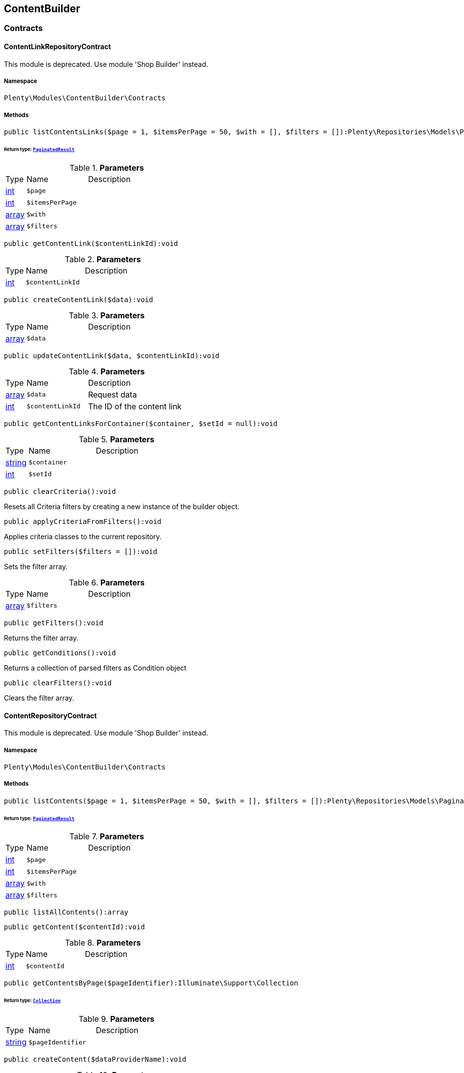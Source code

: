 

[[contentbuilder_contentbuilder]]
== ContentBuilder

[[contentbuilder_contentbuilder_contracts]]
===  Contracts
[[contentbuilder_contracts_contentlinkrepositorycontract]]
==== ContentLinkRepositoryContract

This module is deprecated. Use module &#039;Shop Builder&#039; instead.



===== Namespace

`Plenty\Modules\ContentBuilder\Contracts`






===== Methods

[source%nowrap, php]
----

public listContentsLinks($page = 1, $itemsPerPage = 50, $with = [], $filters = []):Plenty\Repositories\Models\PaginatedResult

----

    


====== *Return type:*        xref:Miscellaneous.adoc#miscellaneous_models_paginatedresult[`PaginatedResult`]




.*Parameters*
[cols="10%,30%,60%"]
|===
|Type |Name |Description
|link:http://php.net/int[int^]
a|`$page`
a|

|link:http://php.net/int[int^]
a|`$itemsPerPage`
a|

|link:http://php.net/array[array^]
a|`$with`
a|

|link:http://php.net/array[array^]
a|`$filters`
a|
|===


[source%nowrap, php]
----

public getContentLink($contentLinkId):void

----

    







.*Parameters*
[cols="10%,30%,60%"]
|===
|Type |Name |Description
|link:http://php.net/int[int^]
a|`$contentLinkId`
a|
|===


[source%nowrap, php]
----

public createContentLink($data):void

----

    







.*Parameters*
[cols="10%,30%,60%"]
|===
|Type |Name |Description
|link:http://php.net/array[array^]
a|`$data`
a|
|===


[source%nowrap, php]
----

public updateContentLink($data, $contentLinkId):void

----

    







.*Parameters*
[cols="10%,30%,60%"]
|===
|Type |Name |Description
|link:http://php.net/array[array^]
a|`$data`
a|Request data

|link:http://php.net/int[int^]
a|`$contentLinkId`
a|The ID of the content link
|===


[source%nowrap, php]
----

public getContentLinksForContainer($container, $setId = null):void

----

    







.*Parameters*
[cols="10%,30%,60%"]
|===
|Type |Name |Description
|link:http://php.net/string[string^]
a|`$container`
a|

|link:http://php.net/int[int^]
a|`$setId`
a|
|===


[source%nowrap, php]
----

public clearCriteria():void

----

    





Resets all Criteria filters by creating a new instance of the builder object.

[source%nowrap, php]
----

public applyCriteriaFromFilters():void

----

    





Applies criteria classes to the current repository.

[source%nowrap, php]
----

public setFilters($filters = []):void

----

    





Sets the filter array.

.*Parameters*
[cols="10%,30%,60%"]
|===
|Type |Name |Description
|link:http://php.net/array[array^]
a|`$filters`
a|
|===


[source%nowrap, php]
----

public getFilters():void

----

    





Returns the filter array.

[source%nowrap, php]
----

public getConditions():void

----

    





Returns a collection of parsed filters as Condition object

[source%nowrap, php]
----

public clearFilters():void

----

    





Clears the filter array.


[[contentbuilder_contracts_contentrepositorycontract]]
==== ContentRepositoryContract

This module is deprecated. Use module &#039;Shop Builder&#039; instead.



===== Namespace

`Plenty\Modules\ContentBuilder\Contracts`






===== Methods

[source%nowrap, php]
----

public listContents($page = 1, $itemsPerPage = 50, $with = [], $filters = []):Plenty\Repositories\Models\PaginatedResult

----

    


====== *Return type:*        xref:Miscellaneous.adoc#miscellaneous_models_paginatedresult[`PaginatedResult`]




.*Parameters*
[cols="10%,30%,60%"]
|===
|Type |Name |Description
|link:http://php.net/int[int^]
a|`$page`
a|

|link:http://php.net/int[int^]
a|`$itemsPerPage`
a|

|link:http://php.net/array[array^]
a|`$with`
a|

|link:http://php.net/array[array^]
a|`$filters`
a|
|===


[source%nowrap, php]
----

public listAllContents():array

----

    







[source%nowrap, php]
----

public getContent($contentId):void

----

    







.*Parameters*
[cols="10%,30%,60%"]
|===
|Type |Name |Description
|link:http://php.net/int[int^]
a|`$contentId`
a|
|===


[source%nowrap, php]
----

public getContentsByPage($pageIdentifier):Illuminate\Support\Collection

----

    


====== *Return type:*        xref:Miscellaneous.adoc#miscellaneous_support_collection[`Collection`]




.*Parameters*
[cols="10%,30%,60%"]
|===
|Type |Name |Description
|link:http://php.net/string[string^]
a|`$pageIdentifier`
a|
|===


[source%nowrap, php]
----

public createContent($dataProviderName):void

----

    







.*Parameters*
[cols="10%,30%,60%"]
|===
|Type |Name |Description
|link:http://php.net/string[string^]
a|`$dataProviderName`
a|
|===


[source%nowrap, php]
----

public updateContent($data, $contentId):void

----

    







.*Parameters*
[cols="10%,30%,60%"]
|===
|Type |Name |Description
|link:http://php.net/array[array^]
a|`$data`
a|Request data

|link:http://php.net/int[int^]
a|`$contentId`
a|The ID of the content
|===


[source%nowrap, php]
----

public clearCriteria():void

----

    





Resets all Criteria filters by creating a new instance of the builder object.

[source%nowrap, php]
----

public applyCriteriaFromFilters():void

----

    





Applies criteria classes to the current repository.

[source%nowrap, php]
----

public setFilters($filters = []):void

----

    





Sets the filter array.

.*Parameters*
[cols="10%,30%,60%"]
|===
|Type |Name |Description
|link:http://php.net/array[array^]
a|`$filters`
a|
|===


[source%nowrap, php]
----

public getFilters():void

----

    





Returns the filter array.

[source%nowrap, php]
----

public getConditions():void

----

    





Returns a collection of parsed filters as Condition object

[source%nowrap, php]
----

public clearFilters():void

----

    





Clears the filter array.


[[contentbuilder_contracts_contentstoragerepositorycontract]]
==== ContentStorageRepositoryContract

This module is deprecated. Use module &#039;Shop Builder&#039; instead.



===== Namespace

`Plenty\Modules\ContentBuilder\Contracts`






===== Methods

[source%nowrap, php]
----

public createContentData($contentId, $widgetData):void

----

    







.*Parameters*
[cols="10%,30%,60%"]
|===
|Type |Name |Description
|link:http://php.net/int[int^]
a|`$contentId`
a|

|link:http://php.net/array[array^]
a|`$widgetData`
a|
|===


[source%nowrap, php]
----

public getContentData($contentId):void

----

    







.*Parameters*
[cols="10%,30%,60%"]
|===
|Type |Name |Description
|link:http://php.net/int[int^]
a|`$contentId`
a|
|===



[[contentbuilder_contracts_widget]]
==== Widget

This module is deprecated. Use module &#039;Shop Builder&#039; instead.



===== Namespace

`Plenty\Modules\ContentBuilder\Contracts`






===== Methods

[source%nowrap, php]
----

public getPreview($widgetSettings = [], $children = []):string

----

    





Get the html representation of the widget

.*Parameters*
[cols="10%,30%,60%"]
|===
|Type |Name |Description
|link:http://php.net/array[array^]
a|`$widgetSettings`
a|

|link:http://php.net/array[array^]
a|`$children`
a|
|===


[source%nowrap, php]
----

public render($widgetSettings = [], $children = []):string

----

    





Render the widget

.*Parameters*
[cols="10%,30%,60%"]
|===
|Type |Name |Description
|link:http://php.net/array[array^]
a|`$widgetSettings`
a|

|link:http://php.net/array[array^]
a|`$children`
a|
|===


[[contentbuilder_contentbuilder_models]]
===  Models
[[contentbuilder_models_content]]
==== Content

This module is deprecated. Use module &#039;Shop Builder&#039; instead.



===== Namespace

`Plenty\Modules\ContentBuilder\Models`





.Properties
[cols="10%,30%,60%"]
|===
|Type |Name |Description

|link:http://php.net/int[int^]
    a|id
    a|The ID of the content
|link:http://php.net/string[string^]
    a|dataProviderName
    a|The name of the data provider
|link:http://php.net/string[string^]
    a|contentData
    a|The data of the content
|
    a|createdAt
    a|The date when the content was created
|
    a|updatedAt
    a|The date when the content was last updated
|link:http://php.net/string[string^]
    a|type
    a|The type of the content
|===


===== Methods

[source%nowrap, php]
----

public toArray()

----

    





Returns this model as an array.


[[contentbuilder_models_contentlink]]
==== ContentLink

This module is deprecated. Use module &#039;Shop Builder&#039; instead.



===== Namespace

`Plenty\Modules\ContentBuilder\Models`





.Properties
[cols="10%,30%,60%"]
|===
|Type |Name |Description

|link:http://php.net/int[int^]
    a|id
    a|The ID of the content link
|link:http://php.net/int[int^]
    a|contentId
    a|The ID of the content
|link:http://php.net/string[string^]
    a|containerName
    a|The name of the container
|link:http://php.net/int[int^]
    a|pluginSetId
    a|The Id of the plugin set
|
    a|createdAt
    a|The date when the content was created
|
    a|updatedAt
    a|The date when the content was last updated
|===


===== Methods

[source%nowrap, php]
----

public toArray()

----

    





Returns this model as an array.

